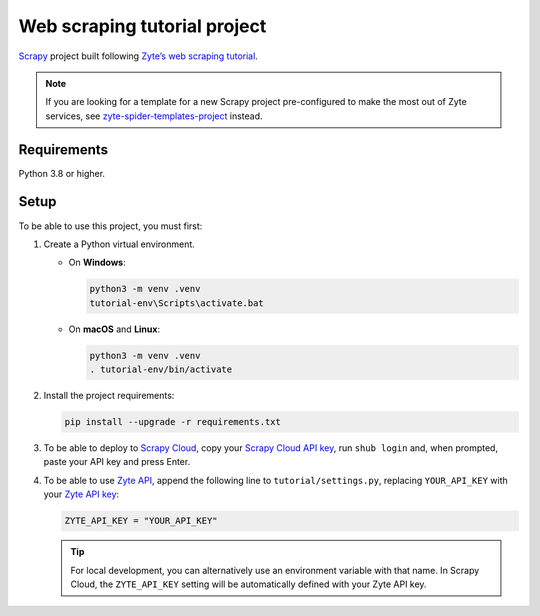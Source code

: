 =============================
Web scraping tutorial project
=============================

Scrapy_ project built following `Zyte’s web scraping tutorial`_.

.. _Scrapy: https://scrapy.org/
.. _Zyte’s web scraping tutorial: https://docs.zyte.com/web-scraping/tutorial/index.html

.. note:: If you are looking for a template for a new Scrapy project
    pre-configured to make the most out of Zyte services, see
    `zyte-spider-templates-project`_ instead.

    .. _zyte-spider-templates-project: https://github.com/zytedata/zyte-spider-templates-project

Requirements
============

Python 3.8 or higher.


Setup
=====

To be able to use this project, you must first:

#.  Create a Python virtual environment.

    -   On **Windows**:

        .. code-block:: shell

            python3 -m venv .venv
            tutorial-env\Scripts\activate.bat

    -   On **macOS** and **Linux**:

        .. code-block:: shell

            python3 -m venv .venv
            . tutorial-env/bin/activate

#.  Install the project requirements:

    .. code-block:: shell

        pip install --upgrade -r requirements.txt

#.  To be able to deploy to `Scrapy Cloud`_, copy your `Scrapy Cloud API key`_,
    run ``shub login`` and, when prompted, paste your API key and press Enter.

    .. _Scrapy Cloud: https://docs.zyte.com/scrapy-cloud/get-started.html
    .. _Scrapy Cloud API key: https://app.zyte.com/o/settings/apikey

#.  To be able to use `Zyte API`_, append the following line to
    ``tutorial/settings.py``, replacing ``YOUR_API_KEY`` with your `Zyte API
    key`_:

    .. code-block:: python

        ZYTE_API_KEY = "YOUR_API_KEY"

    .. _Zyte API: https://docs.zyte.com/zyte-api/get-started.html
    .. _Zyte API key: https://app.zyte.com/o/zyte-api/api-access

    .. tip:: For local development, you can alternatively use an environment
        variable with that name. In Scrapy Cloud, the ``ZYTE_API_KEY`` setting
        will be automatically defined with your Zyte API key.
